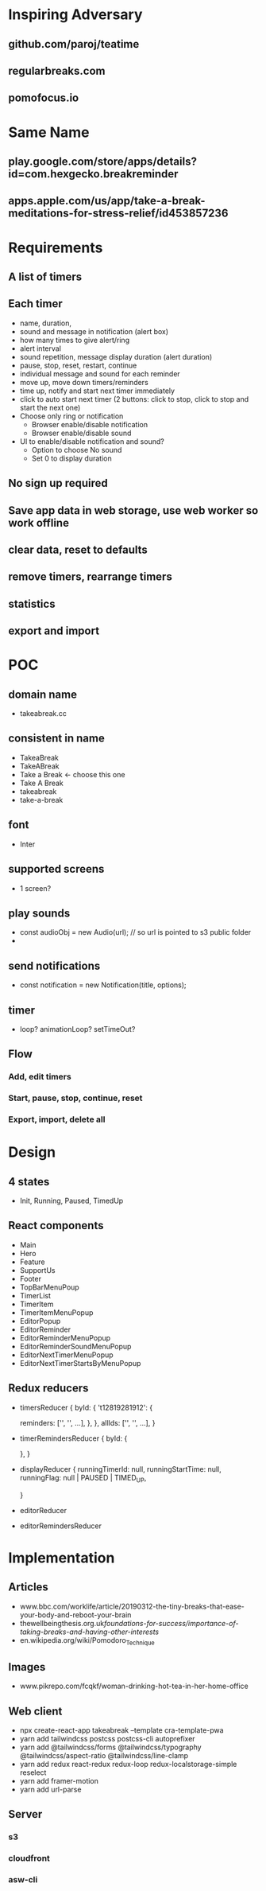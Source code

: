 * Inspiring Adversary
** github.com/paroj/teatime
** regularbreaks.com
** pomofocus.io
* Same Name
** play.google.com/store/apps/details?id=com.hexgecko.breakreminder
** apps.apple.com/us/app/take-a-break-meditations-for-stress-relief/id453857236
* Requirements
** A list of timers
** Each timer
- name, duration,
- sound and message in notification (alert box)
- how many times to give alert/ring
- alert interval
- sound repetition, message display duration (alert duration)
- pause, stop, reset, restart, continue
- individual message and sound for each reminder
- move up, move down timers/reminders
- time up, notify and start next timer immediately
- click to auto start next timer (2 buttons: click to stop, click to stop and start the next one)
- Choose only ring or notification
  + Browser enable/disable notification
  + Browser enable/disable sound
- UI to enable/disable notification and sound?
  + Option to choose No sound
  + Set 0 to display duration
** No sign up required
** Save app data in web storage, use web worker so work offline
** clear data, reset to defaults
** remove timers, rearrange timers
** statistics
** export and import
* POC
** domain name
- takeabreak.cc
** consistent in name
- TakeaBreak
- TakeABreak
- Take a Break <- choose this one
- Take A Break
- takeabreak
- take-a-break
** font
- Inter
** supported screens
- 1 screen?
** play sounds
- const audioObj = new Audio(url); // so url is pointed to s3 public folder
- 
** send notifications
- const notification = new Notification(title, options);
** timer
- loop? animationLoop? setTimeOut?
** Flow
*** Add, edit timers
*** Start, pause, stop, continue, reset
*** Export, import, delete all
* Design
** 4 states
- Init, Running, Paused, TimedUp
** React components
- Main
- Hero
- Feature
- SupportUs
- Footer
- TopBarMenuPoup
- TimerList
- TimerItem
- TimerItemMenuPopup
- EditorPopup
- EditorReminder
- EditorReminderMenuPopup
- EditorReminderSoundMenuPopup
- EditorNextTimerMenuPopup
- EditorNextTimerStartsByMenuPopup
** Redux reducers
- timersReducer
  {
    byId: {
      't12819281912': {
        
        reminders: ['', '', ...],
      },
    },
    allIds: ['', '', ...],
  }
- timerRemindersReducer
  {
    byId: {

    },
  }
- displayReducer
  {
    runningTimerId: null,
    runningStartTime: null,
    runningFlag: null | PAUSED | TIMED_UP,
    
  }
- editorReducer
- editorRemindersReducer
* Implementation
** Articles
- www.bbc.com/worklife/article/20190312-the-tiny-breaks-that-ease-your-body-and-reboot-your-brain
- thewellbeingthesis.org.uk/foundations-for-success/importance-of-taking-breaks-and-having-other-interests/
- en.wikipedia.org/wiki/Pomodoro_Technique
** Images
- www.pikrepo.com/fcqkf/woman-drinking-hot-tea-in-her-home-office
** Web client
- npx create-react-app takeabreak --template cra-template-pwa
- yarn add tailwindcss postcss postcss-cli autoprefixer
- yarn add @tailwindcss/forms @tailwindcss/typography @tailwindcss/aspect-ratio @tailwindcss/line-clamp
- yarn add redux react-redux redux-loop redux-localstorage-simple reselect
- yarn add framer-motion
- yarn add url-parse
** Server
*** s3
*** cloudfront
*** asw-cli

